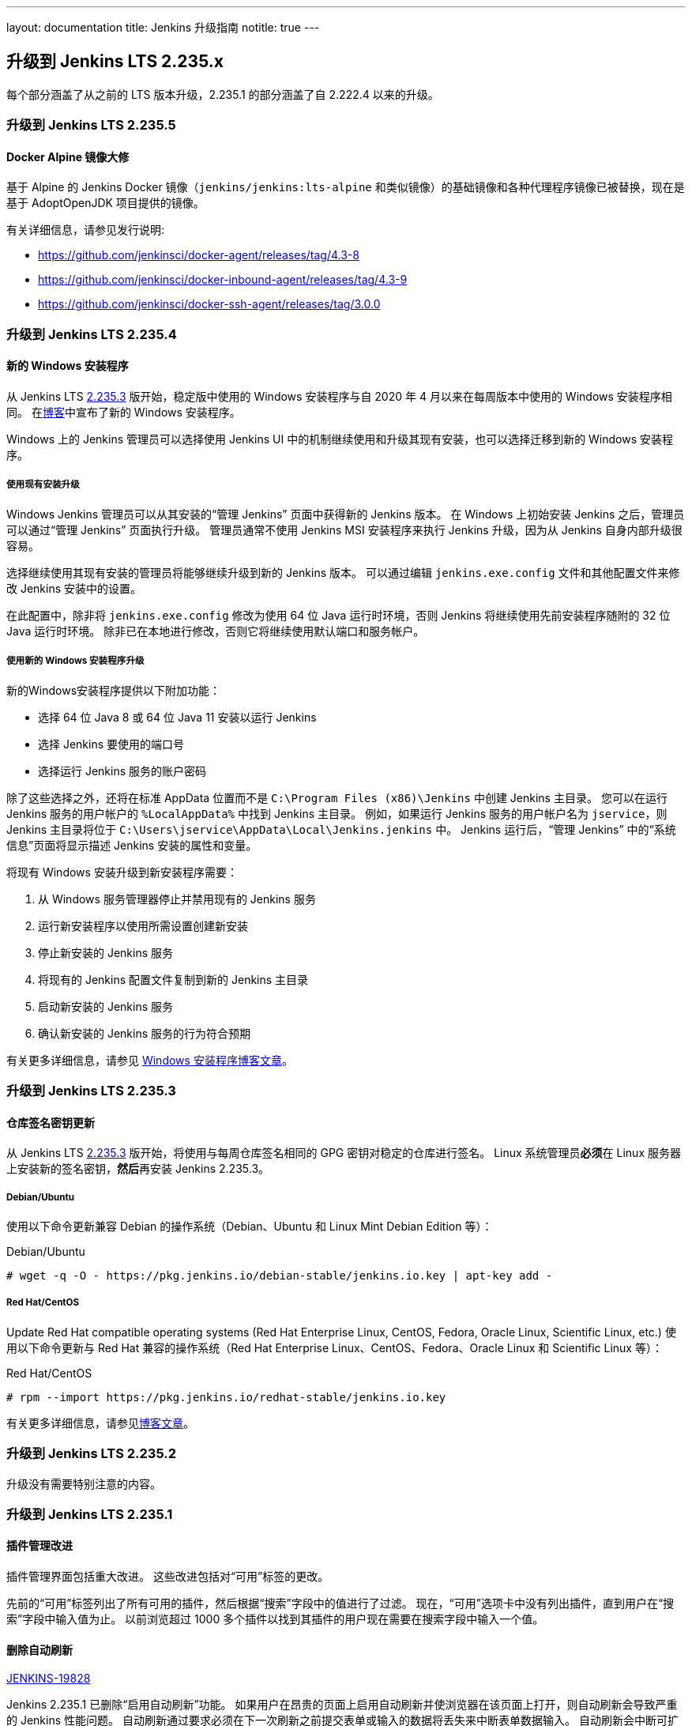 ---
layout: documentation
title:  Jenkins 升级指南
notitle: true
---

== 升级到 Jenkins LTS 2.235.x

每个部分涵盖了从之前的 LTS 版本升级，2.235.1 的部分涵盖了自 2.222.4 以来的升级。 

=== 升级到 Jenkins LTS 2.235.5

==== Docker Alpine 镜像大修

基于 Alpine 的 Jenkins Docker 镜像（`jenkins/jenkins:lts-alpine` 和类似镜像）的基础镜像和各种代理程序镜像已被替换，现在是基于 AdoptOpenJDK 项目提供的镜像。

有关详细信息，请参见发行说明:

// TODO Release note for core image
* https://github.com/jenkinsci/docker-agent/releases/tag/4.3-8
* https://github.com/jenkinsci/docker-inbound-agent/releases/tag/4.3-9
* https://github.com/jenkinsci/docker-ssh-agent/releases/tag/3.0.0


=== 升级到 Jenkins LTS 2.235.4

==== 新的 Windows 安装程序

从 Jenkins LTS link:/changelog-stable/#v2.235.3[2.235.3] 版开始，稳定版中使用的 Windows 安装程序与自 2020 年 4 月以来在每周版本中使用的 Windows 安装程序相同。
在link:/blog/2019/02/01/windows-installers/[博客]中宣布了新的 Windows 安装程序。

Windows 上的 Jenkins 管理员可以选择使用 Jenkins UI 中的机制继续使用和升级其现有安装，也可以选择迁移到新的 Windows 安装程序。

===== 使用现有安装升级

Windows Jenkins 管理员可以从其安装的“管理 Jenkins” 页面中获得新的 Jenkins 版本。
在 Windows 上初始安装 Jenkins 之后，管理员可以通过“管理 Jenkins” 页面执行升级。
管理员通常不使用 Jenkins MSI 安装程序来执行 Jenkins 升级，因为从 Jenkins 自身内部升级很容易。

选择继续使用其现有安装的管理员将能够继续升级到新的 Jenkins 版本。
可以通过编辑 `jenkins.exe.config` 文件和其他配置文件来修改 Jenkins 安装中的设置。

在此配置中，除非将 `jenkins.exe.config` 修改为使用 64 位 Java 运行时环境，否则 Jenkins 将继续使用先前安装程序随附的 32 位 Java 运行时环境。
除非已在本地进行修改，否则它将继续使用默认端口和服务帐户。

===== 使用新的 Windows 安装程序升级

新的Windows安装程序提供以下附加功能：

* 选择 64 位 Java 8 或 64 位 Java 11 安装以运行 Jenkins
* 选择 Jenkins 要使用的端口号
* 选择运行 Jenkins 服务的账户密码

除了这些选择之外，还将在标准 AppData 位置而不是 `C:\Program Files (x86)\Jenkins` 中创建 Jenkins 主目录。
您可以在运行 Jenkins 服务的用户帐户的 `%LocalAppData%` 中找到 Jenkins 主目录。
例如，如果运行 Jenkins 服务的用户帐户名为 `jservice`，则 Jenkins 主目录将位于 `C:\Users\jservice\AppData\Local\Jenkins.jenkins` 中。
Jenkins 运行后，“管理 Jenkins” 中的“系统信息”页面将显示描述 Jenkins 安装的属性和变量。

将现有 Windows 安装升级到新安装程序需要：

. 从 Windows 服务管理器停止并禁用现有的 Jenkins 服务
. 运行新安装程序以使用所需设置创建新安装
. 停止新安装的 Jenkins 服务
. 将现有的 Jenkins 配置文件复制到新的 Jenkins 主目录
. 启动新安装的 Jenkins 服务
. 确认新安装的 Jenkins 服务的行为符合预期

有关更多详细信息，请参见 link:/blog/2019/02/01/windows-installers/[Windows 安装程序博客文章]。


=== 升级到 Jenkins LTS 2.235.3

==== 仓库签名密钥更新

从 Jenkins LTS link:/changelog-stable/#v2.235.3[2.235.3] 版开始，将使用与每周仓库签名相同的 GPG 密钥对稳定的仓库进行签名。 Linux 系统管理员**必须**在 Linux 服务器上安装新的签名密钥，**然后**再安装 Jenkins 2.235.3。

===== Debian/Ubuntu

使用以下命令更新兼容 Debian 的操作系统（Debian、Ubuntu 和 Linux Mint Debian Edition 等）：

.Debian/Ubuntu
[source,bash]
----
# wget -q -O - https://pkg.jenkins.io/debian-stable/jenkins.io.key | apt-key add -
----

===== Red Hat/CentOS

Update Red Hat compatible operating systems (Red Hat Enterprise Linux, CentOS, Fedora, Oracle Linux, Scientific Linux, etc.) 使用以下命令更新与 Red Hat 兼容的操作系统（Red Hat Enterprise Linux、CentOS、Fedora、Oracle Linux 和 Scientific Linux 等）：

.Red Hat/CentOS
[source,bash]
----
# rpm --import https://pkg.jenkins.io/redhat-stable/jenkins.io.key
----

有关更多详细信息，请参见link:/blog/2020/07/27/repository-signing-keys-changing/[博客文章]。


=== 升级到 Jenkins LTS 2.235.2

升级没有需要特别注意的内容。


=== 升级到 Jenkins LTS 2.235.1

==== 插件管理改进

插件管理界面包括重大改进。
这些改进包括对“可用”标签的更改。

先前的“可用”标签列出了所有可用的插件，然后根据“搜索”字段中的值进行了过滤。
现在，“可用”选项卡中没有列出插件，直到用户在“搜索”字段中输入值为止。
以前浏览超过 1000 多个插件以找到其插件的用户现在需要在搜索字段中输入一个值。

==== 删除自动刷新

link:https://issues.jenkins-ci.org/browse/JENKINS-19828[JENKINS-19828]

Jenkins 2.235.1 已删除“启用自动刷新”功能。
如果用户在昂贵的页面上启用自动刷新并使浏览器在该页面上打开，则自动刷新会导致严重的 Jenkins 性能问题。
自动刷新通过要求必须在下一次刷新之前提交表单或输入的数据将丢失来中断表单数据输入。
自动刷新会中断可扩展列表视图。

页面刷新扩展可用于流行的 Web 浏览器，例如 Google Chrome 和 Mozilla Firefox。
需要自动刷新 Jenkins 页面的用户应安装这些扩展程序之一。
